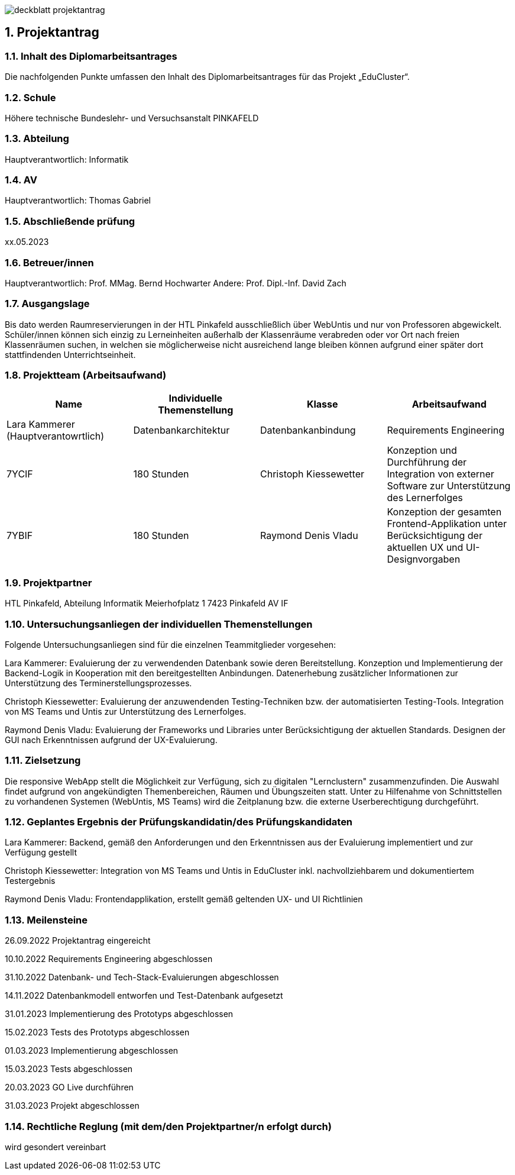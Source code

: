 :sectnums:
:sectnumlevels: 3

image:img/deckblatt_projektantrag.png[]

<<<

== Projektantrag

=== Inhalt des Diplomarbeitsantrages
Die nachfolgenden Punkte umfassen den Inhalt des Diplomarbeitsantrages für das Projekt „EduCluster“.

=== Schule
Höhere technische Bundeslehr- und Versuchsanstalt PINKAFELD

=== Abteilung
Hauptverantwortlich: Informatik

=== AV
Hauptverantwortlich: Thomas Gabriel

=== Abschließende prüfung
xx.05.2023

=== Betreuer/innen
Hauptverantwortlich: Prof. MMag. Bernd Hochwarter
Andere: Prof. Dipl.-Inf. David Zach

=== Ausgangslage
Bis dato werden Raumreservierungen in der HTL Pinkafeld ausschließlich über WebUntis und nur von Professoren abgewickelt. Schüler/innen können sich einzig zu Lerneinheiten außerhalb der Klassenräume verabreden oder vor Ort nach freien Klassenräumen suchen, in welchen sie möglicherweise nicht ausreichend lange bleiben können aufgrund einer später dort stattfindenden Unterrichtseinheit.

=== Projektteam (Arbeitsaufwand)
[%header,format=csv]
|===
Name, Individuelle Themenstellung, Klasse, Arbeitsaufwand
Lara Kammerer (Hauptverantowrtlich), Datenbankarchitektur, Datenbankanbindung, Requirements Engineering, 7YCIF, 180 Stunden
Christoph Kiessewetter, Konzeption und Durchführung der Integration von externer Software zur Unterstützung des Lernerfolges, 7YBIF, 180 Stunden
Raymond Denis Vladu, Konzeption der gesamten Frontend-Applikation unter Berücksichtigung der aktuellen UX und UI-Designvorgaben, 7YBIF, 180 Stunden
|===

=== Projektpartner
HTL Pinkafeld, Abteilung Informatik
Meierhofplatz 1
7423 Pinkafeld
AV IF

=== Untersuchungsanliegen der individuellen Themenstellungen
Folgende Untersuchungsanliegen sind für die einzelnen Teammitglieder vorgesehen:

Lara Kammerer: Evaluierung der zu verwendenden Datenbank sowie deren Bereitstellung. Konzeption und Implementierung der Backend-Logik in Kooperation mit den bereitgestellten Anbindungen. Datenerhebung zusätzlicher Informationen zur Unterstützung des Terminerstellungsprozesses.

Christoph Kiessewetter: Evaluierung der anzuwendenden Testing-Techniken bzw. der automatisierten Testing-Tools. Integration von MS Teams und Untis zur Unterstützung des Lernerfolges.

Raymond Denis Vladu: Evaluierung der Frameworks und Libraries unter Berücksichtigung der aktuellen Standards. Designen der GUI nach Erkenntnissen aufgrund der UX-Evaluierung.

=== Zielsetzung
Die responsive WebApp stellt die Möglichkeit zur Verfügung, sich zu digitalen "Lernclustern" zusammenzufinden. Die Auswahl findet aufgrund von angekündigten Themenbereichen, Räumen und Übungszeiten statt. Unter zu Hilfenahme von Schnittstellen zu vorhandenen Systemen (WebUntis, MS Teams) wird die Zeitplanung bzw. die externe Userberechtigung durchgeführt.

=== Geplantes Ergebnis der Prüfungskandidatin/des Prüfungskandidaten
Lara Kammerer:  Backend, gemäß den Anforderungen und den Erkenntnissen aus der Evaluierung implementiert und zur Verfügung gestellt

Christoph Kiessewetter: Integration von MS Teams und Untis in EduCluster inkl. nachvollziehbarem und dokumentiertem Testergebnis

Raymond Denis Vladu: Frontendapplikation, erstellt gemäß geltenden UX- und UI Richtlinien

=== Meilensteine
26.09.2022 Projektantrag eingereicht

10.10.2022 Requirements Engineering abgeschlossen

31.10.2022 Datenbank- und Tech-Stack-Evaluierungen abgeschlossen

14.11.2022 Datenbankmodell entworfen und Test-Datenbank aufgesetzt

31.01.2023 Implementierung des Prototyps abgeschlossen

15.02.2023 Tests des Prototyps abgeschlossen

01.03.2023 Implementierung abgeschlossen

15.03.2023 Tests abgeschlossen

20.03.2023 GO Live durchführen

31.03.2023 Projekt abgeschlossen

=== Rechtliche Reglung (mit dem/den Projektpartner/n erfolgt durch)
wird gesondert vereinbart

:sectnums!:
